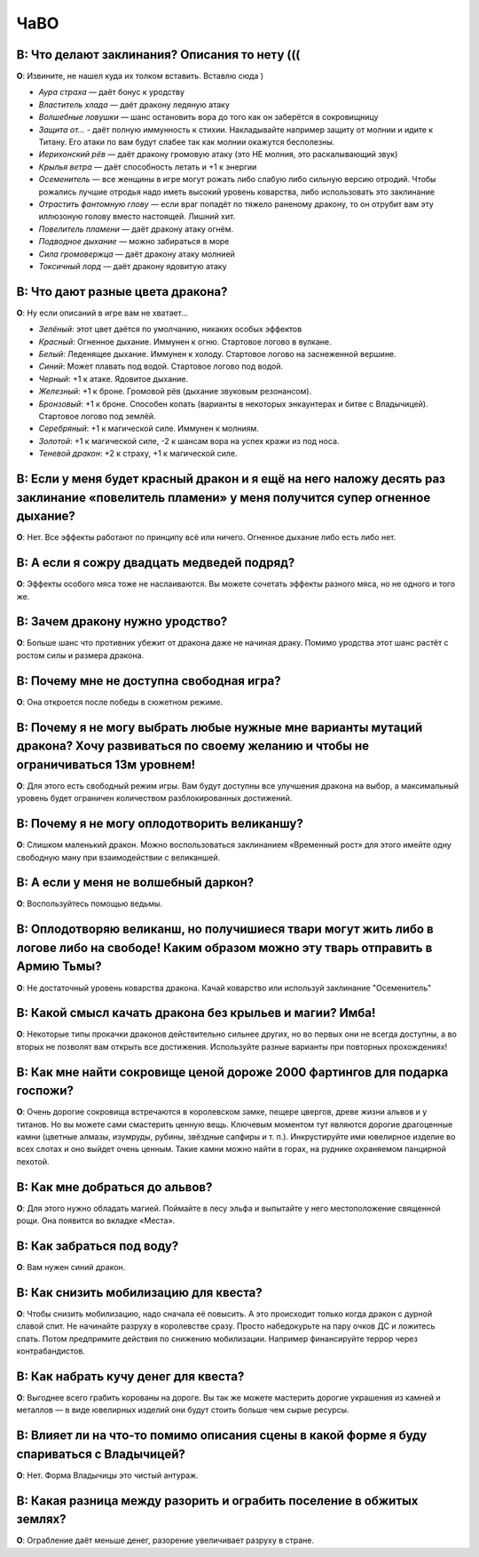 ЧаВО
####


**В**: Что делают заклинания? Описания то нету (((
--------------------------------------------------
**О**: Извините, не нашел куда их толком вставить. Вставлю сюда )

* *Аура страха* — даёт бонус к уродству
* *Властитель хлада* — даёт дракону ледяную атаку
* *Волшебные ловушки* — шанс остановить вора до того как он заберётся в сокровищницу
* *Защита от...* - даёт полную иммунность к стихии. Накладывайте например защиту от молнии и идите к Титану. Его атаки по вам будут слабее так как молнии окажутся бесполезны.
* *Иерихонский рёв* — даёт дракону громовую атаку (это НЕ молния, это раскалывающий звук)
* *Крылья ветра* — даёт способность летать и +1 к энергии
* *Осеменитель* — все женщины в игре могут рожать либо слабую либо сильную версию отродий. Чтобы рожались лучшие отродья надо иметь высокий уровень коварства, либо использовать это заклинание
* *Отрастить фантомную глову* — если враг попадёт по тяжело раненому дракону, то он отрубит вам эту иллюзоную голову вместо настоящей. Лишний хит.
* *Повелитель пламени* — даёт дракону атаку огнём.
* *Подводное дыхание* — можно забираться в море
* *Сила громовержца* — даёт дракону атаку молнией
* *Токсичный лорд* — даёт дракону ядовитую атаку

**В**: Что дают разные цвета дракона?
-------------------------------------
**О**: Ну если описаний в игре вам не хватает...

* *Зелёный*: этот цвет даётся по умолчанию, никаких особых эффектов
* *Красный*: Огненное дыхание. Иммунен к огню. Стартовое логово в вулкане.
* *Белый*: Леденящее дыхание. Иммунен к холоду. Стартовое логово на заснеженной вершине.
* *Синий*: Может плавать под водой. Стартовое логово под водой.
* *Черный*: +1 к атаке. Ядовитое дыхание.
* *Железный*: +1 к броне. Громовой рёв (дыхание звуковым резонансом).
* *Бронзовый*: +1 к броне. Способен копать (варианты в некоторых энкаунтерах и битве с Владычицей). Стартовое логово под землёй.
* *Серебряный*: +1 к магической силе. Иммунен к молниям.
* *Золотой*: +1 к магической силе, -2 к шансам вора на успех кражи из под носа.
* *Теневой дракон*: +2 к страху, +1 к магической силе.

**В**: Если у меня будет красный дракон и я ещё на него наложу десять раз заклинание «повелитель пламени» у меня получится супер огненное дыхание?
--------------------------------------------------------------------------------------------------------------------------------------------------
**О**: Нет. Все эффекты работают по принципу всё или ничего. Огненное дыхание либо есть либо нет.

**В**: А если я сожру двадцать медведей подряд?
-----------------------------------------------
**О**: Эффекты особого мяса тоже не наслаиваются. Вы можете сочетать эффекты разного мяса, но не одного и того же.

**В**: Зачем дракону нужно уродство?
------------------------------------
**О**: Больше шанс что противник убежит от дракона даже не начиная драку. Помимо уродства этот шанс растёт с ростом силы и размера дракона.

**В**: Почему мне не доступна свободная игра?
---------------------------------------------
**О**: Она откроется после победы в сюжетном режиме.

**В**: Почему я не могу выбрать любые нужные мне варианты мутаций дракона? Хочу развиваться по своему желанию и чтобы не ограничиваться 13м уровнем!
----------------------------------------------------------------------------------------------------------------------------------------------------
**О**: Для этого есть свободный режим игры. Вам будут доступны все улучшения дракона на выбор, а максимальный уровень будет ограничен количеством разблокированных достижений.

**В**: Почему я не могу оплодотворить великаншу?
------------------------------------------------
**О**: Слишком маленький дракон. Можно воспользоваться заклинанием «Временный рост» для этого имейте одну свободную ману при взаимодействии с великаншей.

**В**: А если у меня не волшебный даркон?
-----------------------------------------
**О**: Воспользуйтесь помощью ведьмы.

**В**: Оплодотворяю великанш, но получишиеся твари могут жить либо в логове либо на свободе! Каким образом можно эту тварь отправить в Армию Тьмы?
--------------------------------------------------------------------------------------------------------------------------------------------------
**О**: Не достаточный уровень коварства дракона. Качай коварство или используй заклинание "Осеменитель"

**В**: Какой смысл качать дракона без крыльев и магии? Имба!
------------------------------------------------------------
**О**: Некоторые типы прокачки драконов действительно сильнее других, но во первых они не всегда доступны, а во вторых не позволят вам открыть все достижения. Используйте разные варианты при повторных прохождениях!

**В**: Как мне найти сокровище ценой дороже 2000 фартингов для подарка госпожи?
-------------------------------------------------------------------------------
**О**: Очень дорогие сокровища встречаются в королевском замке, пещере цвергов, древе жизни альвов и у титанов. Но вы можете сами смастерить ценную вещь. Ключевым моментом тут являются дорогие драгоценные камни (цветные алмазы, изумруды, рубины, звёздные сапфиры и т. п.). Инкрустируйте ими ювелирное изделие во всех слотах и оно выйдет очень ценным. Такие камни можно найти в горах, на руднике охраняемом панцирной пехотой.

**В**: Как мне добраться до альвов?
-----------------------------------
**О**: Для этого нужно обладать магией. Поймайте в лесу эльфа и выпытайте у него местоположение священной рощи. Она появится во вкладке «Места».

**В**: Как забраться под воду?
------------------------------
**О**: Вам нужен синий дракон.

**В**: Как снизить мобилизацию для квеста?
------------------------------------------
**О**: Чтобы снизить мобилизацию, надо сначала её повысить. А это происходит только когда дракон с дурной славой спит. Не начинайте разруху в королевстве сразу. Просто набедокурьте на пару очков ДС и ложитесь спать. Потом предпримите действия по снижению мобилизации. Например финансируйте террор через контрабандистов.

**В**: Как набрать кучу денег для квеста?
-----------------------------------------
**О**: Выгоднее всего грабить корованы на дороге. Вы так же можете мастерить дорогие украшения из камней и металлов — в виде ювелирных изделий они будут стоить больше чем сырые ресурсы.

**В**: Влияет ли на что-то помимо описания сцены в какой форме я буду спариваться с Владычицей?
-----------------------------------------------------------------------------------------------
**О**: Нет. Форма Владычицы это чистый антураж.

**В**: Какая разница между разорить и ограбить поселение в обжитых землях?
--------------------------------------------------------------------------
**О**: Ограбление даёт меньше денег, разорение увеличивает разруху в стране.